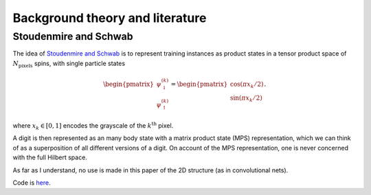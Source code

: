
Background theory and literature
================================

Stoudenmire and Schwab
----------------------

The idea of `Stoudenmire and Schwab <https://arxiv.org/abs/1605.05775>`_ is to represent training instances as product states in a tensor product space of :math:`N_\text{pixels}` spins, with single particle states

.. math::

  \begin{pmatrix}
  \psi^{(k)}_\downarrow \\ \psi^{(k)}_\uparrow
  \end{pmatrix}=
  \begin{pmatrix}
  \cos(\pi x_k/2) \\ \sin(\pi x_k/2)
  \end{pmatrix}.


where :math:`x_k\in[0,1]` encodes the grayscale of the :math:`k^\text{th}` pixel.

A digit is then represented as an many body state with a matrix product state (MPS) representation, which we can think of as a superposition of all different versions of a digit. On account of the MPS representation, one is never concerned with the full Hilbert space.

As far as I understand, no use is made in this paper of the 2D structure (as in convolutional nets).

Code is `here <https://github.com/emstoudenmire/TNML>`_.
